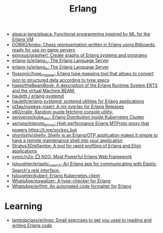 :PROPERTIES:
:ID:       b0e58ae5-d533-447b-9114-d8ffe0cc7845
:END:
#+title: Erlang

- [[https://github.com/alpaca-lang/alpaca][alpaca-lang/alpaca: Functional programming inspired by ML for the Erlang VM]]
- [[https://github.com/DOBRO/binbo][DOBRO/binbo: Chess representation written in Erlang using Bitboards, ready for use on game servers]]
- [[https://github.com/eproxus/grapherl][eproxus/grapherl: Create graphs of Erlang systems and programs]]
- [[https://github.com/erlang-ls/erlang_ls][erlang-ls/erlang_ls: The Erlang Language Server]]
- [[https://github.com/erlang-ls/erlang_ls][erlang-ls/erlang_ls: The Erlang Language Server]]
- [[https://github.com/flussonic/type_mapper][flussonic/type_mapper: Erlang type mapping tool that allows to convert json to structured data according to type specs]]
- [[https://github.com/happi/theBeamBook][happi/theBeamBook: A description of the Erlang Runtime System ERTS and the virtual Machine BEAM.]]
- [[https://github.com/hauleth/erlang-systemd][hauleth / erlang-systemd]]
- [[https://github.com/hauleth/erlang-systemd][hauleth/erlang-systemd: systemd utilities for Erlang applications]]
- [[https://github.com/id3as/nixpkgs-nixerl][id3as/nixpkgs-nixerl: A nix overlay for Erlang Releases]]
- [[https://github.com/q60/rralle][q60/rralle: Random quote fetching console utility.]]
- [[https://github.com/seniverse/kube_dist][seniverse/kube_dist: Erlang Distribution inside Kubernetes Cluster]]
- [[https://github.com/seriyps/mtproto_proxy][seriyps/mtproto_proxy: High performance Erlang MTProto proxy that powers https://t.me/socksy_bot]]
- [[https://github.com/shortishly/shelly][shortishly/shelly: Shelly is an Erlang/OTP application makes it simple to have a remote maintenance shell into your application]]
- [[https://github.com/Stratus3D/eflambe][Stratus3D/eflambe: A tool for rapid profiling of Erlang and Elixir applications]]
- [[https://github.com/synrc/n2o][synrc/n2o: ⭕ N2O: Most Powerful Erlang Web Framework]]
- [[https://github.com/tsloughter/erlastic_search][tsloughter/erlastic_search: An Erlang app for communicating with Elastic Search's rest interface.]]
- [[https://github.com/tsloughter/kuberl][tsloughter/kuberl: Erlang Kubernetes client]]
- [[https://github.com/WhatsApp/eqwalizer][WhatsApp/eqwalizer: A type-checker for Erlang]]
- [[https://github.com/WhatsApp/erlfmt][WhatsApp/erlfmt: An automated code formatter for Erlang]]

* Learning
- [[https://github.com/lambdaclass/erlings][lambdaclass/erlings: Small exercises to get you used to reading and writing Erlang code]]
